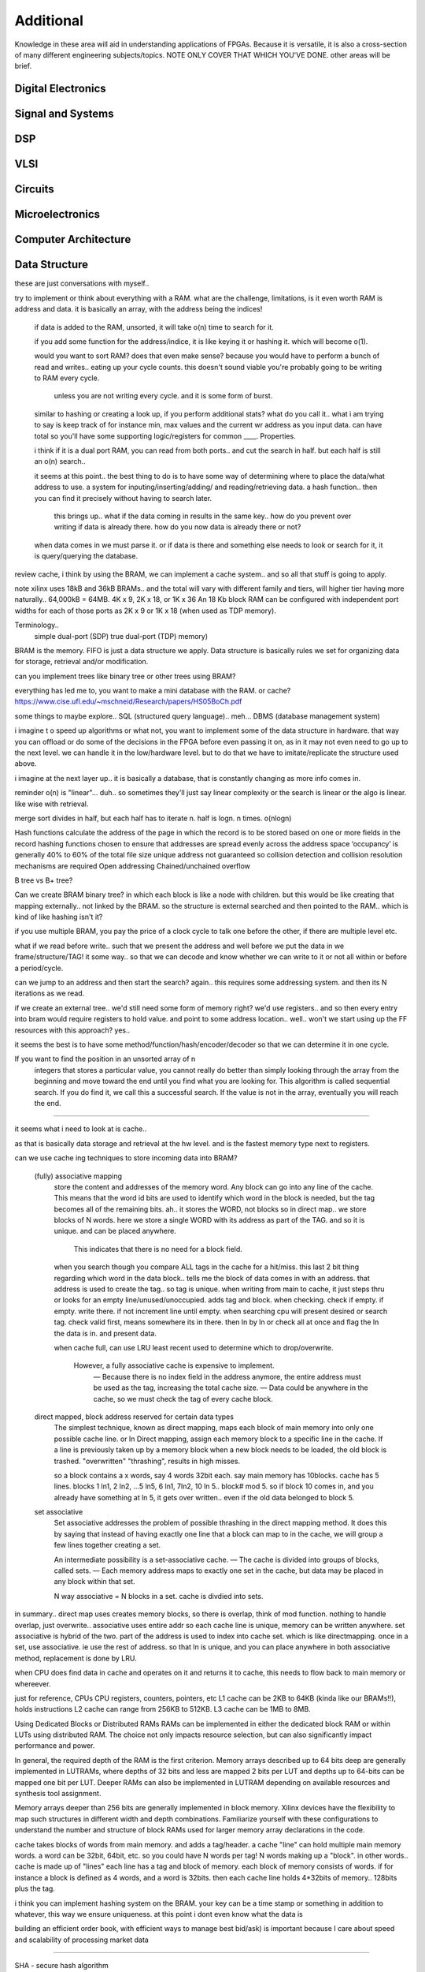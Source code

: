 ************************
Additional
************************

Knowledge in these area will aid in understanding applications of FPGAs.
Because it is versatile, it is also a cross-section of many different engineering subjects/topics.
NOTE ONLY COVER THAT WHICH YOU'VE DONE. 
other areas will be brief.

Digital Electronics
##########################

Signal and Systems
##########################

DSP
##########################

VLSI 
##########################

Circuits
##########################

Microelectronics
##########################

Computer Architecture
##########################

Data Structure
##########################
these are just conversations with myself..



try to implement or think about everything with a RAM. what are the challenge, limitations, is it even worth
RAM is address and data. it is basically an array, with the address being the indices!
    if data is added to the RAM, unsorted, it will take o(n) time to search for it.
  
    if you add some function for the address/indice, it is like keying it or hashing it. which will become o(1).

    would you want to sort RAM? does that even make sense? because you would have to perform a bunch of read and writes..
    eating up your cycle counts. this doesn't sound viable you're probably going to be writing to RAM every cycle.
        unless you are not writing every cycle. and it is some form of burst.

    similar to hashing or creating a look up, if you perform additional stats? what do you call it.. 
    what i am trying to say is keep track of for instance min, max values and the current wr address as you input data.
    can have total
    so you'll have some supporting logic/registers for common ____.
    Properties.

    i think if it is a dual port RAM, you can read from both ports.. and cut the search in half.
    but each half is still an o(n) search..

    it seems at this point.. the best thing to do is to have some way of determining where to place the data/what address to use.
    a system for inputing/inserting/adding/ and reading/retrieving data.
    a hash function.. then you can find it precisely without having to search later. 
        this brings up.. what if the data coming in results in the same key.. how do you prevent over writing if data is already there.
        how do you now data is already there or not?

    when data comes in we must parse it. or if data is there and something else needs to look or search for it, it is query/querying the database.

review cache, i think by using the BRAM, we can implement a cache system.. and so all that stuff is going to apply.    

note xilinx uses 18kB and 36kB BRAMs.. and the total will vary with different family and tiers, will higher tier having more naturally..
64,000kB = 64MB.
4K x 9, 2K x 18, or 1K x 36
An 18 Kb block RAM can be configured with independent port widths for each of those ports as 2K x 9 or 1K x 18 (when used as TDP memory).

Terminology..
    simple dual-port (SDP)
    true dual-port (TDP) memory)

BRAM is the memory. FIFO is just a data structure we apply. Data structure is basically rules we set for organizing data for storage, retrieval and/or modification.

can you implement trees like binary tree or other trees using BRAM?



everything has led me to, you want to make a mini database with the RAM. or cache? 
https://www.cise.ufl.edu/~mschneid/Research/papers/HS05BoCh.pdf

some things to maybe explore.. SQL (structured query language).. meh... DBMS (database management system)


i imagine t o speed up algorithms or what not, you want to implement some of the data structure in hardware. that way you can offload or 
do some of the decisions in the FPGA before even passing it on, as in it may not even need to go up to the next level. we can handle it
in the low/hardware level. but to do that we have to imitate/replicate the structure used above.

i imagine at the next layer up.. it is basically a database, that is constantly changing as more info comes in.


reminder o(n) is "linear"... duh.. so sometimes they'll just say linear complexity or the search is linear or the algo is linear. like wise with retrieval.

merge sort divides in half, but each half has to iterate n. half is logn. n times. o(nlogn)




Hash functions calculate the address of the page in which the record is to be stored based on one or more fields in the record
hashing functions chosen to ensure that addresses are spread evenly across the address space
‘occupancy’ is generally 40% to 60% of the total file size
unique address not guaranteed so collision detection and collision resolution mechanisms are required
Open addressing
Chained/unchained overflow

B tree vs B+ tree?

Can we create BRAM binary tree? in which each block is like a node with children. but this would be like creating that mapping externally.. not linked
by the BRAM. so the structure is external searched and then pointed to the RAM.. which is kind of like hashing isn't it?

if you use multiple BRAM, you pay the price of a clock cycle to talk one before the other, if there are multiple level etc.

what if we read before write.. such that we present the address and well before we put the data in we frame/structure/TAG! it some way..
so that we can decode and know whether we can write to it or not all within or before a period/cycle.

can we jump to an address and then start the search? again.. this requires some addressing system. and then its N iterations as we read.

if we create an external tree.. we'd still need some form of memory right? we'd use registers.. and so then every entry into bram would require registers to hold value.
and point to some address location.. well.. won't we start using up the FF resources with this approach? yes..

it seems the best is to have some method/function/hash/encoder/decoder so that we can determine it in one cycle.



If you want to find the position in an unsorted array of n
 integers that stores a particular value, you cannot really do better than simply looking through the array from the beginning and move toward the end until you find what you are looking for. This algorithm is called sequential search. If you do find it, we call this a successful search. If the value is not in the array, eventually you will reach the end.




---------

it seems what i need to look at is cache..

as that is basically data storage and retrieval at the hw level. and is the fastest memory type next to registers.

can we use cache ing techniques to store incoming data into BRAM?

    (fully) associative mapping
        store the content and addresses of the memory word. Any block can go into any line of the cache. This means that the word id bits are used to identify which word in the block is needed, but the tag becomes all of the remaining bits.
        ah.. it stores the WORD, not blocks so in direct map.. we store blocks of N words. here we store a single WORD with its address as part of the TAG. and so it is unique. and can be placed anywhere.
            This indicates that there is no need for a block field. 

        when you search though you compare ALL tags in the cache for a hit/miss.
        this last 2 bit thing regarding which word in the data block.. tells me the block of data comes in with an address. that address is used to create the tag.. so tag is unique.
        when writing from main to cache, it just steps thru or looks for an empty line/unused/unoccupied. adds tag and block.
        when checking. check if empty. if empty. write there. if not increment line until empty.
        when searching cpu will present desired or search tag. check valid first, means somewhere its in there. then ln by ln or check all at once and flag the ln the data is in. and present data.

        when cache full, can use LRU least recent used to determine which to drop/overwrite.

         However, a fully associative cache is expensive to implement.
            — Because there is no index field in the address anymore, the entire
            address must be used as the tag, increasing the total cache size.
            — Data could be anywhere in the cache, so we must check the tag of 
            every cache block. 

    direct mapped, block address reserved for certain data types
        The simplest technique, known as direct mapping, maps each block of main memory into only one possible cache line. 
        or In Direct mapping, assign each memory block to a specific line in the cache. 
        If a line is previously taken up by a memory block when a new block needs to be loaded, the old block is trashed. "overwritten"
        "thrashing", results in high misses.

        so a block contains a x words, say 4 words 32bit each. say main memory has 10blocks.
        cache has 5 lines. blocks 1 ln1, 2 ln2, ...5 ln5, 6 ln1, 7ln2, 10 ln 5.. 
        block# mod 5. so if block 10 comes in, and you already have something at ln 5, it gets over written.. even if the old data belonged to block 5.

    set associative
        Set associative addresses the problem of possible thrashing in the direct mapping method. It does this by saying that instead of having exactly one line that a block can map to in the cache, we will group a few lines together creating a set.

        An intermediate possibility is a set-associative cache.
        — The cache is divided into groups of blocks, called sets.
        — Each memory address maps to exactly one set in the cache, but data 
        may be placed in any block within that set.

        N way associative = N blocks in a set. cache is divdied into sets.



in summary.. direct map uses creates memory blocks, so there is overlap, think of mod function. nothing to handle overlap, just overwrite.. 
associative uses entire addr so each cache line is unique, memory can be written anywhere.
set associative is hybrid of the two. part of the address is used to index into cache set. which is like directmapping. 
once in a set, use associative. ie use the rest of address. so that ln is unique, and you can place anywhere
in both associative method, replacement is done by LRU.


when CPU does find data in cache and operates on it and returns it to cache, this needs to flow back to main memory or whereever.

just for reference, CPUs 
CPU registers, counters, pointers, etc
L1 cache can be 2KB to 64KB (kinda like our BRAMs!!), holds instructions
L2 cache can range from 256KB to 512KB.
L3 cache can be 1MB to 8MB.




Using Dedicated Blocks or Distributed RAMs
RAMs can be implemented in either the dedicated block RAM or within LUTs using distributed RAM. The choice not only impacts resource selection, but can also significantly impact performance and power.

In general, the required depth of the RAM is the first criterion. Memory arrays described up to 64 bits deep are generally implemented in LUTRAMs, where depths of 32 bits and less are mapped 2 bits per LUT and depths up to 64-bits can be mapped one bit per LUT. Deeper RAMs can also be implemented in LUTRAM depending on available resources and synthesis tool assignment.

Memory arrays deeper than 256 bits are generally implemented in block memory. Xilinx devices have the flexibility to map such structures in different width and depth combinations. Familiarize yourself with these configurations to understand the number and structure of block RAMs used for larger memory array declarations in the code.

cache takes blocks of words from main memory. and adds a tag/header. a cache "line" can hold multiple main memory words. a word can be 32bit, 64bit, etc. so you could have N words per tag! N words making up a "block".
in other words..
cache is made up of "lines" 
each line has a tag and block of memory.
each block of memory consists of words.
if for instance a block is defined as 4 words, and a word is 32bits.
then each cache line holds 4*32bits of memory.. 128bits plus the tag.


i think you can implement hashing system on the BRAM. your key can be a time stamp or something in addition to whatever, this way we ensure uniqueness.
at this point i dont even know what the data is 

building an efficient order book, with efficient ways to manage best bid/ask) is important because I care about speed and scalability of processing market data 



---------

SHA - secure hash algorithm

stack - LIFO, last in first out. push pop. max size/ top. stack/frame pointer. check overflow underflow 
which is the same as checking full vs. empty in our fifos.
    back tracking, depth first search.

queue - FIFO, first in first out. first come first serve. enqueue, dequeue
read write counter pointers, empty, full flags 

hash table
From wiki..
In computing, a hash table, also known as a hash map, is a data structure that implements an associative array, also called a dictionary, which is an abstract data type that maps keys to values.[2] A hash table uses a hash function to compute an index, also called a hash code, into an array of buckets or slots, from which the desired value can be found. During lookup, the key is hashed and the resulting hash indicates where the corresponding value is stored.
In many situations, hash tables turn out to be on average more efficient than search trees or any other table lookup structure. For this reason, they are widely used in many kinds of computer software, particularly for associative arrays, database indexing, caches, and sets.

associative array.. 2D array. one row key. other row data. key and data correspond to the index.

sparse matrix
binary search tree

the above are definitely things that can be implemented in HDL/hardware.

heap - is dynamic memory

do i reallly need to know lists?
maybe revisit comp arch to see which of the comsci can be applied

Algorithm
##########################
At the heart of everything are algorithms. and state machines.
breadth first serach

O(1) - Excellent/Best, independent..
O(log n) - Good, cut in half
O(n) - Fair, for loops
O(n log n) - Bad, loops of cut in half lol
O(n^2), O(2^n) and O(n!) - Horrible/Worst, nested loops

https://www.bigocheatsheet.com/


parsing data.


Controls
##########################

Networking
##########################
add your diagrams..

OSI layer
TCP/IP
UDP
Ethernet
MAC
PCS/PMA
frames
packets

Operating Systems
##########################



IDK..
##########################
log10(n)/log10(2) --> log2(n)
    10^x = y

ln(n)/ln(2)
    e^x = y

    e = 2.71828 = euler's number
pi = 3.14159
3db point = half power point = 0.70712 = 1/sqrt(2)

POWER is 10log10(x)
AMPLITUDE is 20log10(x), gain vs frequency bode


AMDAHL's LAW!
impact of optimization to overall system.

S(latency) = 1/ [(1-p)=(p/s)]

multiple components
= 1/[p1/s1 + p2/s2 + p3/s3]



IDK..
##########################
Level2 is not free.
low latency ethernet (MAC and PCS/PMA)
    systems are currently 10G
    is traffic continuous?
        most likely not

802.3, which is within 100 ppm of 312.5 MHz for 40G and 390.625 MHz for 50G.

time stamp 1588v2 PTP 1-step and 2-step timestamping
modify TCP/UDP 

data feed handler
    ie decoder, parser
    FIX ITCH OUCH encode decode

packet processor, router/traffic management


update books


cycle counts..
1us = 1000ns
300mhz = 3.33ns

390.625mhz = 2.56ns

312.5 = 3.2ns
156.25mhz = 6.4ns

xaui input 
if 156.25
64bit
64 + (64/8 * 2) = 80
64(10/8) = 80
80*156.25 = 12500 Mbps = 12.5Gbps / 4 = 3.125Gbps per lane --> 12.5G/10G
if we double the fq.. 
80*312.5 = 25000 Mbps = 25Gbps / 4 = 6.250Gbps per lane --> 25G/20G


256(66/64) = 264
264 * 156.25 = 41250 Mbps = 41.250 Gbps / 4 = 10.3125 Gbps per lane --> 40G, this is wrong.

128(66/64) = 192
192 * 156.25 = 30,000 Mbps too low.. this is wrong

thus the 312.5 requirement.. and 390.625
192 * 312.5 = 60,000Mbps = 60Gbps = 60G this is write, can support 40G and 50G
192 * 390.625 = 75000Mbps = 75Gbps (up to)

note available line code types.. 8/10, 64/66, 128/130

one more..
 CAUI-10 (10 lanes x 10.3125G), CAUI-4 (4 lanes x 25.78125G) 


note to self...
RX is 128 bit, but we get 64bit at a time or only 64bit is enabled..
ENA1 for top half. EN0 is bot half.
I think this is straddle.. where we present 128, but only 64 viewed /process

what is axi straddle packet
The AXI4-Stream transmit interface consists of two segments, 
where each is 64-bits (8 bytes) wide. 
128bit = 16 bytes

This segmented approach or straddled AXI4-Stream approach 
as it is referred to allows for greater efficiency 
such that a packet can start and end in any given segment or cycle.

need to send 73bytes? 73/16 = 4.5626 --> need 5 cycles.
need to send 115byte? 115/16 = 7.1875 --> need 8 cycles.
need to send 81bytes? 81/16 = 5.0625 --> need 6 cycles.




IDK too
##########################

end to end application
runtime

valgrind
callgrind
gprof

functions which consume the most execution time
measure runtime gprof.
add timers and performance counter 


throughput, volume data process per run time
usually limited by PCIe

xbultil to test DMA to determine upper bound of throughput/data transfers


look at profiling, in multi threaded app, consider effects of parallelism
identify bottleneck and potential

    computational complexity of the functions.. cubing? dividing? multiplying?
    
    computational intensity of the function.. what does that mean? like how often? or how long it takes?
    
    data access locality, do we have to access global memory. 
    global memory is the "local" DDR. ie memory on the FPGA PCB. in which the PCB is the ALVEO PCB 
        this is similar to GPU in which it has local DDR memory.
            which is differnt to the DDR memory on the motherboard used by the CPU. they call CPU memory host memory.
                host memory is the DDr on the mobo, or server mobo. like at home.
    
    throughput of the function, how much data /run time or per clock cyle.


use multiple kernel instances.

a kernel is the FPGA RTL which accelerates whatever function for the CPU.
inside the kernel is the compute unit

an FPGA can have multiple kernels. for different applications!

reduce CPU idle time, maximize FPGA/ kernel utilization ... ie CPU is sequential. we're taking a piece of that sequence out 
and doing it in the fpga. therefore we need to get the CPU to do something else in the mean time/ until data is ready again.
custom data path

reduce overhead of enqueing kernel with data?
optimizing data movement.. transfers betweeen host, memory and kernel.
scheduling compute units, again to maximize their usage.
    i think i saw somewhere, where it may need to time to ramp up like a fifo.. so there is penalty for something like that.

memory accesses or basically penalties.

for FPGA.
throughput goal, latency, datapath width, number of engines, interface bandwidth


parition code into load, compute, store.
    memory architecture is responsible for moving data in/out of kernel.

ping pong / buffer io?

decompose compute block to identify throughput goals
look for single loop nest
connect compute using dat flow?

loop unrolling
array partitioning

io contentions? memory being accessed multiple times in one loop iteration..

loop carried dependencies.

create internal cache..
reconfiguring io and memories architecture

interface optimization. use burst data transfers. use full axi data width.
    pipeline code for burst transfers

optimizing kernel to kernel communication. stream data between K2K, axi stream
optimze mem architecture, array partition.
optimize computational paralllism.. coding data parallism. task parallelism. dta flow.
        looop parallisim, unrolling loops. pipelining loops.

optimizie compute units device resources.. data width, macro operations. fixed point arithmetic.
                                                        using optimized libraries.

topological optimization. use multiple compute units... using multiple DDR banks.



i think the key to acceleration is determing which functions or algo we want to run on FPGA.
convert these functions to C/C++ kernels. and convert host code to use openCL, which 
talks to PCIe or kernel. so we can call and schedule or use the fpga/kernel, which has the compute.
but we all need to load, compute, store.




reminder.. note
pointer points to a memory location.



command from host thru pcie to fpga can take 30 to 60us! thats signifiicant latency.



optimize data transfer before, data movement. before data computation.

CU = compute unit












